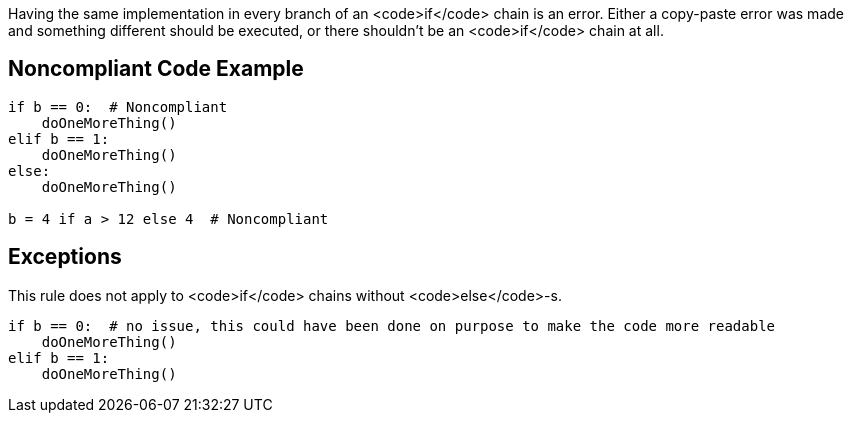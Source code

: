Having the same implementation in every branch of an <code>if</code> chain is an error. Either a copy-paste error was made and something different should be executed, or there shouldn't be an <code>if</code> chain at all.

== Noncompliant Code Example

----
if b == 0:  # Noncompliant
    doOneMoreThing()
elif b == 1:
    doOneMoreThing()
else:
    doOneMoreThing()

b = 4 if a > 12 else 4  # Noncompliant

----

== Exceptions

This rule does not apply to <code>if</code> chains without <code>else</code>-s.

----
if b == 0:  # no issue, this could have been done on purpose to make the code more readable
    doOneMoreThing()
elif b == 1:
    doOneMoreThing()
----
